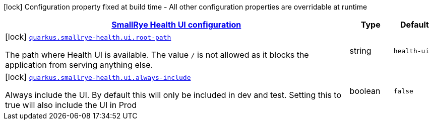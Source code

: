 [.configuration-legend]
icon:lock[title=Fixed at build time] Configuration property fixed at build time - All other configuration properties are overridable at runtime
[.configuration-reference, cols="80,.^10,.^10"]
|===

h|[[quarkus-smallrye-health-config-group-small-rye-health-ui-config_quarkus.smallrye-health.ui-smallrye-health-ui-configuration]]link:#quarkus-smallrye-health-config-group-small-rye-health-ui-config_quarkus.smallrye-health.ui-smallrye-health-ui-configuration[SmallRye Health UI configuration]

h|Type
h|Default

a|icon:lock[title=Fixed at build time] [[quarkus-smallrye-health-config-group-small-rye-health-ui-config_quarkus.smallrye-health.ui.root-path]]`link:#quarkus-smallrye-health-config-group-small-rye-health-ui-config_quarkus.smallrye-health.ui.root-path[quarkus.smallrye-health.ui.root-path]`

[.description]
--
The path where Health UI is available. The value `/` is not allowed as it blocks the application from serving anything else.
--|string 
|`health-ui`


a|icon:lock[title=Fixed at build time] [[quarkus-smallrye-health-config-group-small-rye-health-ui-config_quarkus.smallrye-health.ui.always-include]]`link:#quarkus-smallrye-health-config-group-small-rye-health-ui-config_quarkus.smallrye-health.ui.always-include[quarkus.smallrye-health.ui.always-include]`

[.description]
--
Always include the UI. By default this will only be included in dev and test. Setting this to true will also include the UI in Prod
--|boolean 
|`false`

|===
